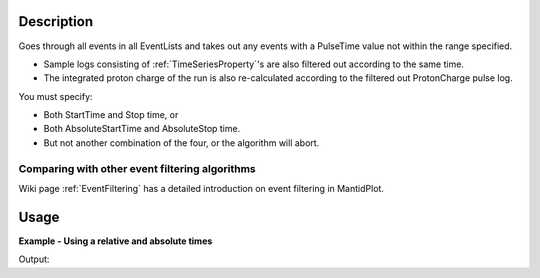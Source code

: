 .. algorithm::

.. summary::

.. relatedalgorithms::

.. properties::

Description
-----------

Goes through all events in all EventLists and takes out any events with
a PulseTime value not within the range specified.

-  Sample logs consisting of
   :ref:`TimeSeriesProperty`'s are also filtered out
   according to the same time.
-  The integrated proton charge of the run is also re-calculated
   according to the filtered out ProtonCharge pulse log.

You must specify:

-  Both StartTime and Stop time, or
-  Both AbsoluteStartTime and AbsoluteStop time.
-  But not another combination of the four, or the algorithm will abort.

Comparing with other event filtering algorithms
###############################################

Wiki page :ref:`EventFiltering` has a detailed
introduction on event filtering in MantidPlot.

Usage
-----

**Example - Using a relative and absolute times**

.. testcode:: ExFilter

    ws = CreateSampleWorkspace("Event",BankPixelWidth=1)
    AddTimeSeriesLog(ws, Name="proton_charge", Time="2010-01-01T00:00:00", Value=100)
    AddTimeSeriesLog(ws, Name="proton_charge", Time="2010-01-01T00:10:00", Value=100)
    AddTimeSeriesLog(ws, Name="proton_charge", Time="2010-01-01T00:20:00", Value=100)
    AddTimeSeriesLog(ws, Name="proton_charge", Time="2010-01-01T00:30:00", Value=100)
    AddTimeSeriesLog(ws, Name="proton_charge", Time="2010-01-01T00:40:00", Value=15)
    AddTimeSeriesLog(ws, Name="proton_charge", Time="2010-01-01T00:50:00", Value=100)

    #Extract the first 30 minutes  * 60 = 1800 seconds (roughly half of the data)
    wsFiltered = FilterByTime(ws,StartTime=0,StopTime=1800)

    #Extract the first 30 minutes  * 60 = 1800 seconds (roughly half of the data)
    wsFilteredAbs = FilterByTime(ws,
        AbsoluteStartTime="2010-01-01T00:10:00",
        AbsoluteStopTime="2010-01-01T00:20:00")

    print("The number of events within the relative Filter: %i" % wsFiltered.getNumberEvents())
    print("The number of events within the Aboslute Filter: %i" % wsFilteredAbs.getNumberEvents())
    print("Compared to the number in the unfiltered workspace: %i" % ws.getNumberEvents())

Output:

.. testoutput:: ExFilter
   :options: +ELLIPSIS +NORMALIZE_WHITESPACE

    The number of events within the relative Filter: 95...
    The number of events within the Aboslute Filter: 3...
    Compared to the number in the unfiltered workspace: 190...


.. categories::

.. sourcelink::
